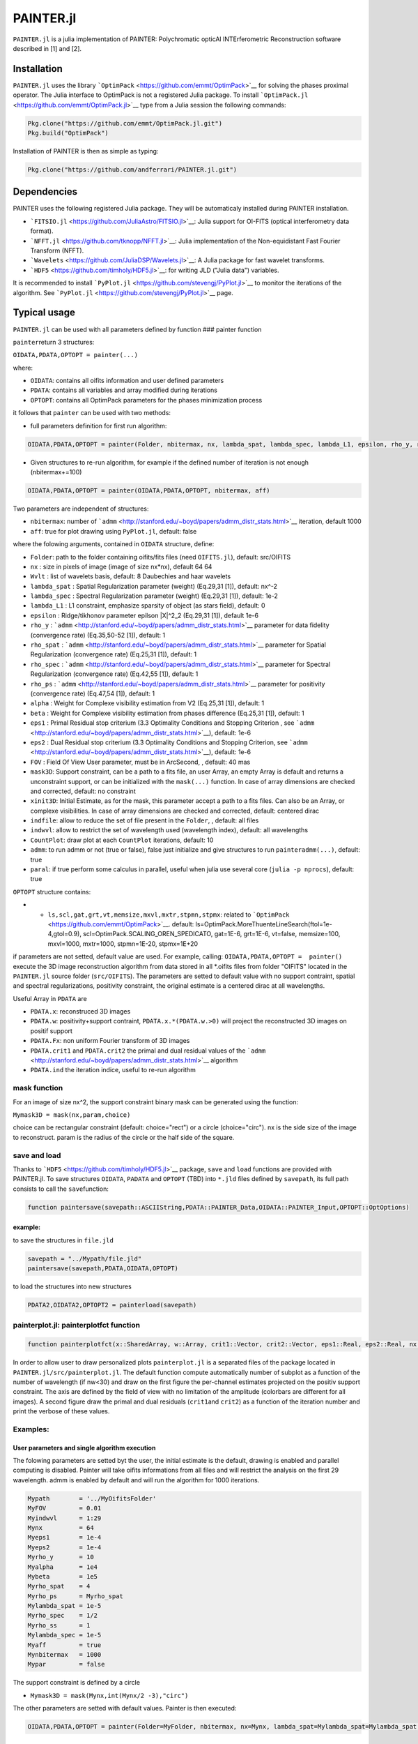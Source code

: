 PAINTER.jl
==========

|Build Status|

``PAINTER.jl`` is a julia implementation of PAINTER: Polychromatic
opticAl INTErferometric Reconstruction software described in [1] and
[2].

Installation
------------

``PAINTER.jl`` uses the library
```OptimPack`` <https://github.com/emmt/OptimPack>`__ for solving the
phases proximal operator. The Julia interface to OptimPack is not a
registered Julia package. To install
```OptimPack.jl`` <https://github.com/emmt/OptimPack.jl>`__ type from a
Julia session the following commands:

.. code:: julia

    Pkg.clone("https://github.com/emmt/OptimPack.jl.git")
    Pkg.build("OptimPack")

Installation of PAINTER is then as simple as typing:

.. code:: julia

    Pkg.clone("https://github.com/andferrari/PAINTER.jl.git")

Dependencies
------------

PAINTER uses the following registered Julia package. They will be
automaticaly installed during PAINTER installation.

-  ```FITSIO.jl`` <https://github.com/JuliaAstro/FITSIO.jl>`__: Julia
   support for OI-FITS (optical interferometry data format).
-  ```NFFT.jl`` <https://github.com/tknopp/NFFT.jl>`__: Julia
   implementation of the Non-equidistant Fast Fourier Transform (NFFT).
-  ```Wavelets`` <https://github.com/JuliaDSP/Wavelets.jl>`__: A Julia
   package for fast wavelet transforms.
-  ```HDF5`` <https://github.com/timholy/HDF5.jl>`__: for writing JLD
   ("Julia data") variables.

It is recommended to install
```PyPlot.jl`` <https://github.com/stevengj/PyPlot.jl>`__ to monitor the
iterations of the algorithm. See
```PyPlot.jl`` <https://github.com/stevengj/PyPlot.jl>`__ page.

Typical usage
-------------

``PAINTER.jl`` can be used with all parameters defined by function ###
painter function

``painter``\ return 3 structures:

``OIDATA,PDATA,OPTOPT = painter(...)``

where:

-  ``OIDATA``: contains all oifits information and user defined
   parameters
-  ``PDATA``: contains all variables and array modified during
   iterations
-  ``OPTOPT``: contains all OptimPack parameters for the phases
   minimization process

it follows that ``painter`` can be used with two methods:

-  full parameters definition for first run algorithm:

.. code:: julia

    OIDATA,PDATA,OPTOPT = painter(Folder, nbitermax, nx, lambda_spat, lambda_spec, lambda_L1, epsilon, rho_y, rho_spat, rho_spec, rho_ps, alpha, Wvlt, beta, eps1, eps2, FOV, mask3D, xinit3D, indfile, indwvl, ls, scl, gat, grt, vt, memsize, mxvl, mxtr, stpmn, stpmx, aff, CountPlot, admm, paral)  

-  Given structures to re-run algorithm, for example if the defined
   number of iteration is not enough (nbitermax+=100)

.. code:: julia

    OIDATA,PDATA,OPTOPT = painter(OIDATA,PDATA,OPTOPT, nbitermax, aff)  

Two parameters are independent of structures:

-  ``nbitermax``: number of
   ```admm`` <http://stanford.edu/~boyd/papers/admm_distr_stats.html>`__
   iteration, default 1000
-  ``aff``: true for plot drawing using ``PyPlot.jl``, default: false

where the folowing arguments, contained in ``OIDATA`` structure, define:

-  ``Folder``: path to the folder containing oifits/fits files (need
   ``OIFITS.jl``), default: src/OIFITS
-  ``nx`` : size in pixels of image (image of size nx\*nx), default 64
   64
-  ``Wvlt`` : list of wavelets basis, default: 8 Daubechies and haar
   wavelets
-  ``lambda_spat`` : Spatial Regularization parameter (weight) (Eq.29,31
   [1]), default: nx^-2
-  ``lambda_spec`` : Spectral Regularization parameter (weight)
   (Eq.29,31 [1]), default: 1e-2
-  ``lambda_L1`` : L1 constraint, emphasize sparsity of object (as stars
   field), default: 0
-  ``epsilon`` : Ridge/tikhonov parameter epilson \|X\|^2\_2 (Eq.29,31
   [1]), default 1e-6
-  ``rho_y`` :
   ```admm`` <http://stanford.edu/~boyd/papers/admm_distr_stats.html>`__
   parameter for data fidelity (convergence rate) (Eq.35,50-52 [1]),
   default: 1
-  ``rho_spat`` :
   ```admm`` <http://stanford.edu/~boyd/papers/admm_distr_stats.html>`__
   parameter for Spatial Regularization (convergence rate) (Eq.25,31
   [1]), default: 1
-  ``rho_spec`` :
   ```admm`` <http://stanford.edu/~boyd/papers/admm_distr_stats.html>`__
   parameter for Spectral Regularization (convergence rate) (Eq.42,55
   [1]), default: 1
-  ``rho_ps`` :
   ```admm`` <http://stanford.edu/~boyd/papers/admm_distr_stats.html>`__
   parameter for positivity (convergence rate) (Eq.47,54 [1]), default:
   1
-  ``alpha`` : Weight for Complexe visibility estimation from V2
   (Eq.25,31 [1]), default: 1
-  ``beta`` : Weight for Complexe visibility estimation from phases
   difference (Eq.25,31 [1]), default: 1
-  ``eps1`` : Primal Residual stop criterium (3.3 Optimality Conditions
   and Stopping Criterion , see
   ```admm`` <http://stanford.edu/~boyd/papers/admm_distr_stats.html>`__),
   default: 1e-6
-  ``eps2`` : Dual Residual stop criterium (3.3 Optimality Conditions
   and Stopping Criterion, see
   ```admm`` <http://stanford.edu/~boyd/papers/admm_distr_stats.html>`__),
   default: 1e-6
-  ``FOV`` : Field Of View User parameter, must be in ArcSecond, ,
   default: 40 mas
-  ``mask3D``: Support constraint, can be a path to a fits file, an user
   Array, an empty Array is default and returns a unconstraint support,
   or can be initialized with the ``mask(...)`` function. In case of
   array dimensions are checked and corrected, default: no constraint
-  ``xinit3D``: Initial Estimate, as for the mask, this parameter accept
   a path to a fits files. Can also be an Array, or complexe
   visibilities. In case of array dimensions are checked and corrected,
   default: centered dirac
-  ``indfile``: allow to reduce the set of file present in the
   ``Folder``, , default: all files
-  ``indwvl``: allow to restrict the set of wavelength used (wavelength
   index), default: all wavelengths
-  ``CountPlot``: draw plot at each ``CountPlot`` iterations, default:
   10
-  ``admm``: to run admm or not (true or false), false just initialize
   and give structures to run ``painteradmm(...)``, default: true
-  ``paral``: if true perform some calculus in parallel, useful when
   julia use several core (``julia -p nprocs``), default: true

``OPTOPT`` structure contains:

-  

   -  ``ls,scl,gat,grt,vt,memsize,mxvl,mxtr,stpmn,stpmx``: related to
      ```OptimPack`` <https://github.com/emmt/OptimPack>`__. default:
      ls=OptimPack.MoreThuenteLineSearch(ftol=1e-4,gtol=0.9),
      scl=OptimPack.SCALING\_OREN\_SPEDICATO, gat=1E-6, grt=1E-6,
      vt=false, memsize=100, mxvl=1000, mxtr=1000, stpmn=1E-20,
      stpmx=1E+20

if parameters are not setted, default value are used. For example,
calling: ``OIDATA,PDATA,OPTOPT =  painter()`` execute the 3D image
reconstruction algorithm from data stored in all \*.oifits files from
folder "OIFITS" located in the ``PAINTER.jl`` source folder
(``src/OIFITS``). The parameters are setted to default value with no
support contraint, spatial and spectral regularizations, positivity
constraint, the original estimate is a centered dirac at all
wavelengths.

Useful Array in ``PDATA`` are

-  ``PDATA.x``: reconstruced 3D images
-  ``PDATA.w``: positivity+support contraint, ``PDATA.x.*(PDATA.w.>0)``
   will project the reconstructed 3D images on positif support
-  ``PDATA.Fx``: non uniform Fourier transform of 3D images
-  ``PDATA.crit1`` and ``PDATA.crit2`` the primal and dual residual
   values of the
   ```admm`` <http://stanford.edu/~boyd/papers/admm_distr_stats.html>`__
   algorithm
-  ``PDATA.ind`` the iteration indice, useful to re-run algorithm

mask function
~~~~~~~~~~~~~

For an image of size nx^2, the support constraint binary mask can be
generated using the function:

``Mymask3D = mask(nx,param,choice)``

choice can be rectangular constraint (default: choice="rect") or a
circle (choice="circ"). nx is the side size of the image to reconstruct.
param is the radius of the circle or the half side of the square.

save and load
~~~~~~~~~~~~~

Thanks to ```HDF5`` <https://github.com/timholy/HDF5.jl>`__ package,
``save`` and ``load`` functions are provided with PAINTER.jl. To save
structures ``OIDATA``, ``PADATA`` and ``OPTOPT`` (TBD) into ``*.jld``
files defined by ``savepath``, its full path consists to call the
``save``\ function:

.. code:: julia

    function paintersave(savepath::ASCIIString,PDATA::PAINTER_Data,OIDATA::PAINTER_Input,OPTOPT::OptOptions)

example:
^^^^^^^^

to save the structures in ``file.jld``

.. code:: julia

    savepath = "../Mypath/file.jld"
    paintersave(savepath,PDATA,OIDATA,OPTOPT)

to load the structures into new structures

.. code:: julia

    PDATA2,OIDATA2,OPTOPT2 = painterload(savepath)

painterplot.jl: painterplotfct function
~~~~~~~~~~~~~~~~~~~~~~~~~~~~~~~~~~~~~~~

.. code:: julia

    function painterplotfct(x::SharedArray, w::Array, crit1::Vector, crit2::Vector, eps1::Real, eps2::Real, nx::Int64, nw::Int64, wvl::Vector, FOV::Real)  

In order to allow user to draw personalized plots ``painterplot.jl`` is
a separated files of the package located in
``PAINTER.jl/src/painterplot.jl``. The default function compute
automatically number of subplot as a function of the number of
wavelength (if nw<30) and draw on the first figure the per-channel
estimates projected on the positiv support constraint. The axis are
defined by the field of view with no limitation of the amplitude
(colorbars are different for all images). A second figure draw the
primal and dual residuals (``crit1``\ and ``crit2``) as a function of
the iteration number and print the verbose of these values.

Examples:
~~~~~~~~~

User parameters and single algorithm execution
^^^^^^^^^^^^^^^^^^^^^^^^^^^^^^^^^^^^^^^^^^^^^^

The folowing parameters are setted byt the user, the initial estimate is
the default, drawing is enabled and parallel computing is disabled.
Painter will take oifits informations from all files and will restrict
the analysis on the first 29 wavelength. admm is enabled by default and
will run the algorithm for 1000 iterations.

.. code:: julia

    Mypath        = '../MyOifitsFolder'
    MyFOV         = 0.01
    Myindwvl      = 1:29
    Mynx          = 64
    Myeps1        = 1e-4
    Myeps2        = 1e-4
    Myrho_y       = 10
    Myalpha       = 1e4
    Mybeta        = 1e5
    Myrho_spat    = 4
    Myrho_ps      = Myrho_spat
    Mylambda_spat = 1e-5
    Myrho_spec    = 1/2
    Myrho_ss      = 1
    Mylambda_spec = 1e-5
    Myaff         = true
    Mynbitermax   = 1000                 
    Mypar         = false

The support constraint is defined by a circle

-  ``Mymask3D = mask(Mynx,int(Mynx/2 -3),"circ")``

The other parameters are setted with default values. Painter is then
executed:

.. code:: julia

    OIDATA,PDATA,OPTOPT = painter(Folder=MyFolder, nbitermax, nx=Mynx, lambda_spat=Mylambda_spat=Mylambda_spat, lambda_spec=Mylambda_spec, rho_y= rho_y, rho_spat= rho_spat, rho_spec= rho_spec, rho_ps= rho_ps, alpha= alpha, beta=Mybeta, eps1=Myeps1, eps2=Myeps2, FOV= MyFOV, indfile, indwvl=Myindwvl, paral=Myparal)  

Algorithm re-run
^^^^^^^^^^^^^^^^

One can want to re-run the algorithm because the maximum number of
iteration is already reached and was not enough. In this example
consider that the algorithm was on the good way to converge to a good
solution, so to decrease the time cost of the algorithm the drawing is
disabled and to do another more 1000 iterations more, just set:

-  ``nbitermax += 1000``
-  ``aff="false"``

In order to keep last results another ouput structure is used
(``PDATA_new``)

Then re-run the algorithm:

.. code:: julia

    OIDATA,PDATA_new,OPTOPT = painter(OIDATA,PDATA,OPTOPT, nbitermax, aff)  

Iteration per Iteration reconstruction
^^^^^^^^^^^^^^^^^^^^^^^^^^^^^^^^^^^^^^

If the user desire to keep all the estimate (time consuming process),
iteration per iteration, consider to make a loop:

::

    for n=1:10
    nbitermax+=1
    OIDATA,PDATA,OPTOPT = painter(OIDATA,PDATA,OPTOPT, nbitermax, aff)  
    saveX[n] = PDATA.x
    saveW[n] = PDATA.w
    end

Authors
-------

PAINTER was developped at Laboratoire J.-L. Lagrange, Université de Nice
Sophia, CNRS, Observatoire de la Côte d'Azur, by `Antony
Schutz <http://www.antonyschutz.com>`__ and `André
Ferrari <https://www-n.oca.eu/aferrari>`__.

References
----------

The PAINTER algorithm is described in [1]. The original MATLAB code is
available `here <https://www-n.oca.eu/aferrari/painter/>`__ but the use
of ```PAINTER.jl`` <https://github.com/andferrari/PAINTER.jl>`__ is
highly recommended.
```PAINTER.jl`` <https://github.com/andferrari/PAINTER.jl>`__ implements
an accelerated version of PAINTER described in [2].

1. Schutz, A., Ferrari, A., Mary, D. Soulez, F., Thiébaut, E., Vannier,
   M. “PAINTER: a spatio-spectral image reconstruction algorithm for
   optical interferometry”. JOSA A. Vol. 31, Iss. 11, pp. 2356–2361
   (2014). `arxiv <http://arxiv.org/abs/1407.1885>`__
2. Schutz, A., Ferrari, A., Mary, D., Thiébaut, E., Soulez, F. “Large
   scale 3D image reconstruction in optical interferometry”. Submitted
   to EUSIPCO 2015, Nice. `arxiv <http://arxiv.org/abs/1503.01565>`__

Credits
-------

The development of OptimPack was partially supported by the
`POLCA <http://polca.univ-lyon1.fr>`__ project funded by the French
Agence Nationale pour la Recherche (ref. ANR-10-BLAN-0511).

License
-------

PAINTER is released under under the MIT "Expat" License.

.. |Build Status| image:: https://travis-ci.org/andferrari/PAINTER.jl.svg?branch=master
   :target: https://travis-ci.org/andferrari/PAINTER.jl
